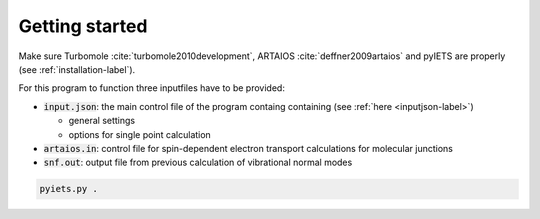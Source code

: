 Getting started
===============

Make sure Turbomole :cite:`turbomole2010development`, ARTAIOS :cite:`deffner2009artaios` and pyIETS are properly (see :ref:`installation-label`).

For this program to function three inputfiles have to be provided:

- :code:`input.json`: the main control file of the program containg containing (see :ref:`here <inputjson-label>`)

  - general settings 
  - options for single point calculation

- :code:`artaios.in`: control file for spin-dependent electron transport calculations for molecular junctions
- :code:`snf.out`: output file from previous calculation of vibrational normal modes


.. code-block:: bash

   pyiets.py .


